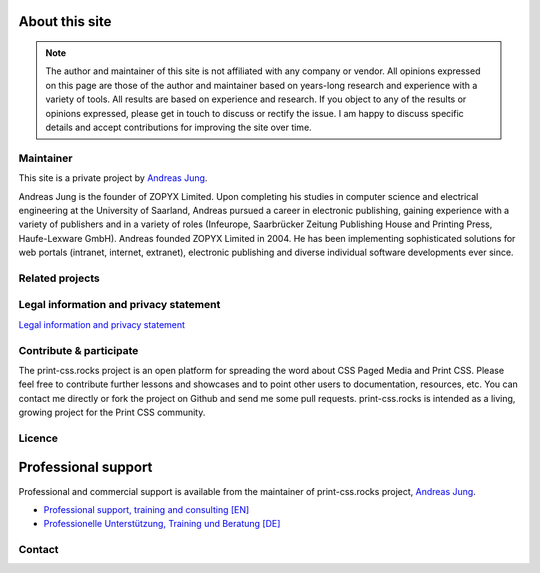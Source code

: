 .. image:: /static/pixel.png
    :class: one-pixel

About this site
===============

.. note:: 

  The author and maintainer of this site is not affiliated with any company or
  vendor. All opinions expressed on this page are those of the author and
  maintainer based on years-long research and experience with a variety of tools.
  All results are based on experience and research. If you object to any of the results or
  opinions expressed, please get in touch to discuss or rectify the issue.
  I am happy to discuss specific details and accept contributions for
  improving the site over time.

Maintainer
+++++++++++

This site is a private project by `Andreas Jung <https://about.me/andreasjung>`_.  

.. image:: /static/ajung-med.jpg 
    :class: ajung

Andreas Jung is the founder of ZOPYX Limited. Upon completing his studies
in computer science and electrical engineering at the University of Saarland,
Andreas pursued a career in electronic publishing, gaining
experience with a variety of publishers and in a variety of roles (Infeurope,
Saarbrücker Zeitung Publishing House and Printing Press, Haufe-Lexware
GmbH). Andreas founded ZOPYX Limited in 2004. He has been implementing
sophisticated solutions for web portals (intranet, internet,
extranet), electronic publishing and diverse individual software
developments ever since.

.. raw:: html

  <table class="table table-bordered" id="about-table">
    <thead>
      <tr>
        <th>Skills</th>
        <th>Areas of expertise</th>
        <th>Services</th>
        <th>Training</th>
      </tr>
    </thead>
    <tbody>
      <tr>
        <td>
          <ul>
            <li>Python
            <li>Zope
            <li>Plone
            <li>Postgres, MongoDB, MySQL, noSQL databases
            <li>XML
            <li>PDF generation 
            <li>All web technologies (HTML, Javascript, jQuery, Highstocks, Highcharts)
           </ul>
        </td>
        <td>
          <ul>
            <li>Backend software development</li>
            <li>Architecture</li>
            <li>Project management</li>
            <li>Consulting</li>
            <li>Training (incl. practical training)</li>
          </ul>
        </td>
        <td>
          <ul>
            <li>Python and Plone software development</li>
            <li>Electronic publishing solutions</li>
            <li>XML based publishing</li>
            <li>Web applications and portals</li>
          </ul>
        </td>
        <td>
          <ul>
            <li>
                <a href="https://print-css.com">Commercial support and training [EN]</a> 
            </li>
            <li>
                <a href="https://print-css.de">Kommerzieller Support und Training [DE]</a> 
            </li>

          </ul>
        </td>
      </tr>
    </tbody>
  </table>

Related projects
++++++++++++++++

.. raw:: html

  <table class="table table-bordered " id="projects-table">
    <tbody>
    </tbody>
      <tr>
        <td>
          <img src="/static/zopyx.png"/>
        </td>
        <td>
          <img src="/static/pp.png" />
        </td>
        <td>
          <img src="/static/xmldirector.jpg" />
        </td>
        <td>
          <img src="/static/printcss.jpg" />
        </td>
      </tr>
      <tr>
        <td>
            <a href="https://www.zopyx.com">www.zopyx.com</a>
        </td>
        <td>
            <a href="https://www.produce-and-publish.com">www.produce-and-publish.com</a>
        </td>
        <td>
            <a href="https://www.xml-director.info">www.xml-director.info</a>
        </td>
        <td>
            <a href="https://print-css.rocks">print-css.rocks</a>
        </td>
      </tr>
      <tr>
        <td>
            ZOPYX homepage      
        </td>
        <td>
            Our single-source multi-channel publishing solutions
            and toolbox.      
        </td>
        <td>
            Our XML content management solution based on the open-source
            CMS <a href="https://plone.org">Plone</a>      
        </td>
        <td>
            CSS Paged Media tutorial and showcase
        </td>
      </tr>
  </table>


Legal information and privacy statement
++++++++++++++++++++++++++++++++++++++++

`Legal information and privacy statement <https://www.zopyx.com/imprint>`_



Contribute & participate
++++++++++++++++++++++++

The print-css.rocks project is an open platform for spreading the word about
CSS Paged Media and Print CSS. Please feel free to contribute further lessons and
showcases and to point other users to documentation, resources, etc.  You can contact
me directly or fork the project on Github and send me some pull requests.
print-css.rocks is intended as a living, growing project for the Print
CSS community.


Licence
+++++++

.. raw:: html

    <a rel="license" href="http://creativecommons.org/licenses/by-nc-sa/4.0/"><img alt="Creative Commons License" style="border-width:0" src="https://i.creativecommons.org/l/by-nc-sa/4.0/88x31.png" /></a><br /><span xmlns:dct="http://purl.org/dc/terms/" property="dct:title">print-css.rocks</span> by <a xmlns:cc="http://creativecommons.org/ns#" href="http://www.aboutme.com/andreasjung" property="cc:attributionName" rel="cc:attributionURL">Andreas Jung</a> is licensed under a <a rel="license" href="http://creativecommons.org/licenses/by-nc-sa/4.0/">Creative Commons Attribution-NonCommercial-ShareAlike 4.0 International License</a>.<br />Based on works available at <a xmlns:dct="http://purl.org/dc/terms/" href="https://github.com/zopyx/print-css-rocks" rel="dct:source">https://github.com/zopyx/print-css-rocks</a>.

Professional support
====================


Professional and commercial support is available from the maintainer of 
print-css.rocks project,  `Andreas Jung <https://about.me/andreasjung>`_.  

- `Professional support, training and consulting [EN] <https://print-css.com>`_
- `Professionelle Unterstützung, Training und Beratung [DE] <https://print-css.DE>`_

Contact
+++++++

.. raw:: html

    <div id="contact">
        Andreas Jung/ZOPYX
        <br/>
        Hundskapfklinge 33
        <br/>
        D-72074 Tübingen
        <br/>
        <i class="fas fa-envelope"></i><a href="mailto:info@zopyx.com"> info@zopyx.com</a>
        <br/>
        <i class="fab fa-twitter"></i><a href="https://twitter.com/printcssrocks"> @printcssrocks</a>
        <br/>
        <i class="fas fa-globe"></i><a href="https://zopyx.com"> www.zopyx.com </a>
    </div>


